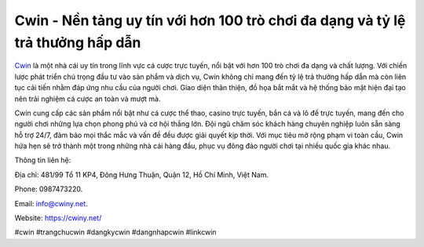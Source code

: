 Cwin - Nền tảng uy tín với hơn 100 trò chơi đa dạng và tỷ lệ trả thưởng hấp dẫn
===================================

`Cwin <https://cwiny.net/>`_ là một nhà cái uy tín trong lĩnh vực cá cược trực tuyến, nổi bật với hơn 100 trò chơi đa dạng và chất lượng. Với chiến lược phát triển chú trọng đầu tư vào sản phẩm và dịch vụ, Cwin không chỉ mang đến tỷ lệ trả thưởng hấp dẫn mà còn liên tục cải tiến nhằm đáp ứng nhu cầu của người chơi. Giao diện thân thiện, đồ họa bắt mắt và hệ thống bảo mật hiện đại tạo nên trải nghiệm cá cược an toàn và mượt mà. 

Cwin cung cấp các sản phẩm nổi bật như cá cược thể thao, casino trực tuyến, bắn cá và lô đề trực tuyến, mang đến cho người chơi những lựa chọn phong phú và cơ hội thắng lớn. Đội ngũ chăm sóc khách hàng chuyên nghiệp luôn sẵn sàng hỗ trợ 24/7, đảm bảo mọi thắc mắc và vấn đề đều được giải quyết kịp thời. Với mục tiêu mở rộng phạm vi toàn cầu, Cwin hứa hẹn sẽ trở thành một trong những nhà cái hàng đầu, phục vụ đông đảo người chơi tại nhiều quốc gia khác nhau.

Thông tin liên hệ: 

Địa chỉ: 481/99 Tổ 11 KP4, Đông Hưng Thuận, Quận 12, Hồ Chí Minh, Việt Nam. 

Phone: 0987473220. 

Email: info@cwiny.net. 

Website: https://cwiny.net/ 

#cwin #trangchucwin #dangkycwin #dangnhapcwin #linkcwin
